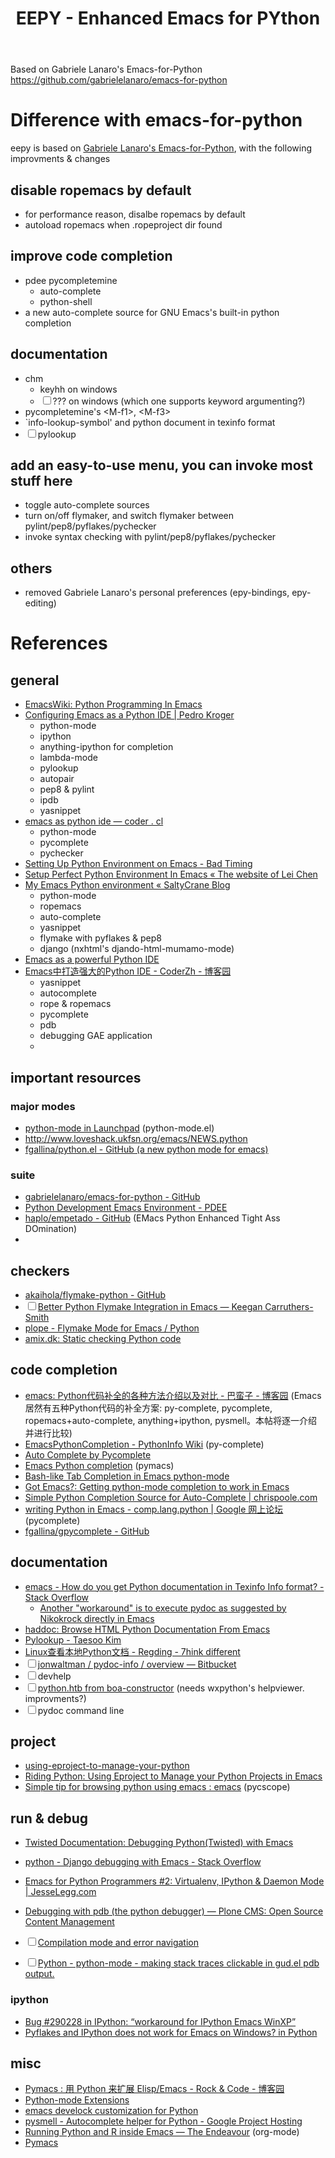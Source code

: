 #+title: EEPY - Enhanced Emacs for PYthon

Based on Gabriele Lanaro's Emacs-for-Python
https://github.com/gabrielelanaro/emacs-for-python

* Difference with emacs-for-python
eepy is based on [[https://github.com/gabrielelanaro/emacs-for-python][Gabriele Lanaro's Emacs-for-Python]], with the following improvments & changes
** disable ropemacs by default
  * for performance reason, disalbe ropemacs by default
  * autoload ropemacs when .ropeproject dir found 
** improve code completion 
  * pdee pycompletemine 
    + auto-complete
    + python-shell
  * a new auto-complete source for GNU Emacs's built-in python completion
** documentation
  * chm
    + keyhh on windows
    + [ ] ??? on windows (which one supports keyword argumenting?)
  * pycompletemine's <M-f1>, <M-f3>
  * `info-lookup-symbol' and python document in texinfo format
  * [ ] pylookup
** add an easy-to-use menu, you can invoke most stuff here
   - toggle auto-complete sources
   - turn on/off flymaker, and switch flymaker between pylint/pep8/pyflakes/pychecker
   - invoke syntax checking with pylint/pep8/pyflakes/pychecker 
** others
  * removed Gabriele Lanaro's personal preferences (epy-bindings, epy-editing) 

* References
** general
   - [[http://www.emacswiki.org/emacs/PythonProgrammingInEmacs][EmacsWiki: Python Programming In Emacs]]
   - [[http://pedrokroger.net/2010/07/configuring-emacs-as-a-python-ide-2/][Configuring Emacs as a Python IDE | Pedro Kroger]]
     - python-mode
     - ipython 
     - anything-ipython for completion
     - lambda-mode
     - pylookup
     - autopair
     - pep8 & pylint
     - ipdb
     - yasnippet
   - [[http://coder.cl/2010/09/emacs-as-python-ide/][emacs as python ide — coder . cl]]
     - python-mode
     - pycomplete
     - pychecker
   - [[http://blog.cou929.nu/setting-up-python-environment-on-emacs][Setting Up Python Environment on Emacs - Bad Timing]]
   - [[http://hide1713.wordpress.com/2009/01/30/setup-perfect-python-environment-in-emacs/][Setup Perfect Python Environment In Emacs « The website of Lei Chen]]
   - [[http://www.saltycrane.com/blog/2010/05/my-emacs-python-environment/][My Emacs Python environment « SaltyCrane Blog]]
     - python-mode
     - ropemacs
     - auto-complete
     - yasnippet
     - flymake with pyflakes & pep8
     - django (nxhtml's djando-html-mumamo-mode)
   - [[http://www.enigmacurry.com/2008/05/09/emacs-as-a-powerful-python-ide/][Emacs as a powerful Python IDE]]
   - [[http://www.cnblogs.com/coderzh/archive/2009/12/26/emacspythonide.html][Emacs中打造强大的Python IDE - CoderZh - 博客园]]
     - yasnippet
     - autocomplete
     - rope & ropemacs
     - pycomplete
     - pdb
     - debugging GAE application
     - 
     
** important resources
*** major modes
   - [[https://launchpad.net/python-mode][python-mode in Launchpad]] (python-mode.el)
   - [[http://www.loveshack.ukfsn.org/emacs/NEWS.python][http://www.loveshack.ukfsn.org/emacs/NEWS.python]]
   - [[https://github.com/fgallina/python.el][fgallina/python.el - GitHub (a new python mode for emacs)]]

*** suite
   - [[https://github.com/gabrielelanaro/emacs-for-python][gabrielelanaro/emacs-for-python - GitHub]]
   - [[https://github.com/pdee/pdee][Python Development Emacs Environment - PDEE]]
   - [[https://github.com/haplo/empetado][haplo/empetado - GitHub]]  (EMacs Python Enhanced Tight Ass DOmination)
   - 
** checkers
   - [[https://github.com/akaihola/flymake-python][akaihola/flymake-python - GitHub]] 
   - [ ] [[http://people.cs.uct.ac.za/~ksmith/2011/better-python-flymake-integration-in-emacs.html][Better Python Flymake Integration in Emacs — Keegan Carruthers-Smith]]
   - [[http://plope.com/Members/chrism/flymake-mode][plope - Flymake Mode for Emacs / Python]]
   - [[http://amix.dk/blog/post/19361][amix.dk: Static checking Python code]]

** code completion
   - [[http://www.cnblogs.com/bamanzi/archive/2011/05/06/emacs-code-completion-for-python-methods.html][emacs: Python代码补全的各种方法介绍以及对比 - 巴蛮子 - 博客园]]
     (Emacs居然有五种Python代码的补全方案: py-complete, pycomplete,
     ropemacs+auto-complete, anything+ipython, pysmell。本帖将逐一介绍
     并进行比较)
   - [[http://wiki.python.org/moin/EmacsPythonCompletion][EmacsPythonCompletion - PythonInfo Wiki]] (py-complete)
   - [[http://mmmyddd.freeshell.net/blog.cgi/Computer/Python/integratepycompleteintoac][Auto Complete by Pycomplete]]
   - [[http://www.rwdev.eu/articles/emacspyeng][Emacs Python completion]] (pymacs)
   - [[http://timchen119.blogspot.com/2007/02/bash-like-tab-completion-in-emacs.html][Bash-like Tab Completion in Emacs python-mode]]
   - [[http://feedproxy.google.com/~r/GotEmacs/~3/LA2RP_y1IAk/getting-python-mode-completion-to-work.html][Got Emacs?: Getting python-mode completion to work in Emacs]]
   - [[http://chrispoole.com/project/ac-python/][Simple Python Completion Source for Auto-Complete | chrispoole.com]]
   - [[http://groups.google.com/group/comp.lang.python/msg/048168c675ff0c68?pli=1][writing Python in Emacs - comp.lang.python | Google 网上论坛]] (pycomplete)
   - [[https://github.com/fgallina/gpycomplete][fgallina/gpycomplete - GitHub]]

** documentation
   - [[http://stackoverflow.com/questions/1054903/how-do-you-get-python-documentation-in-texinfo-info-format][emacs - How do you get Python documentation in Texinfo Info format? - Stack Overflow]]
     - [[http://stackoverflow.com/questions/1054903/how-do-you-get-python-documentation-in-texinfo-info-format/1068731#1068731][Another "workaround" is to execute pydoc as suggested by Nikokrock directly in Emacs]]
   - [[http://furius.ca/haddoc/][haddoc: Browse HTML Python Documentation From Emacs]]
   - [[http://taesoo.org/Opensource/Pylookup][Pylookup - Taesoo Kim]]
   - [[http://regding.is-programmer.com/posts/31668.html][Linux查看本地Python文档 - Regding - 7hink different]]
   - [ ] [[https://bitbucket.org/jonwaltman/pydoc-info/][jonwaltman / pydoc-info / overview — Bitbucket]]
   - [ ] devhelp
   - [ ] [[http://boa-constructor.cvs.sourceforge.net/viewvc/boa-constructor/boa/Docs/][python.htb from boa-constructor]] (needs wxpython's helpviewer. improvments?)
   - [ ] pydoc command line
** project
   - [[http://pygabriel.blogspot.com/2011/04/using-eproject-to-manage-your-python.html][using-eproject-to-manage-your-python]]
   - [[http://pygabriel.blogspot.com/2011/04/using-eproject-to-manage-your-python.html][Riding Python: Using Eproject to Manage your Python Projects in Emacs]]
   - [[http://www.reddit.com/r/emacs/comments/e28ai/simple_tip_for_browsing_python_using_emacs/][Simple tip for browsing python using emacs : emacs]] (pycscope)

** run & debug
   - [[http://twistedmatrix.com/documents/current/core/howto/debug-with-emacs.html][Twisted Documentation: Debugging Python(Twisted) with Emacs]]
   - [[http://stackoverflow.com/questions/283294/django-debugging-with-emacs][python - Django debugging with Emacs - Stack Overflow]]
   - [[http://jesselegg.com/archives/2010/03/14/emacs-python-programmers-2-virtualenv-ipython-daemon-mode/][Emacs for Python Programmers #2: Virtualenv, IPython & Daemon Mode | JesseLegg.com]]
   - [[http://plone.org/documentation/kb/using-pdb][Debugging with pdb (the python debugger) — Plone CMS: Open Source Content Management]]

   - [ ] [[http://www.scons.org/wiki/IDEIntegration#Compilation_mode_and_error_navigation][Compilation mode and error navigation]]
   - [ ] [[http://python.6.n6.nabble.com/making-stack-traces-clickable-in-gud-el-pdb-output-td2012756.html#a2012768][Python - python-mode - making stack traces clickable in gud.el pdb output.]]

*** ipython
    - [[https://bugs.launchpad.net/ipython/%2Bbug/290228][Bug #290228 in IPython: “workaround for IPython Emacs WinXP”]]
    - [[http://www.eggheadcafe.com/software/aspnet/36236788/pyflakes-and-ipython-does-not-work-for-emacs-on-windows.aspx][Pyflakes and IPython does not work for Emacs on Windows? in Python]]

** misc
   - [[http://www.cnblogs.com/rockcode/archive/2011/08/20/2147404.html][Pymacs : 用 Python 来扩展 Elisp/Emacs - Rock & Code - 博客园]]
   - [[http://page.sourceforge.net/python-mode-extensions.html][Python-mode Extensions]]
   - [[https://metalinguist.wordpress.com/2010/02/14/emacs-develock-customization-for-python/][emacs develock customization for Python]]
   - [[http://code.google.com/p/pysmell/][pysmell - Autocomplete helper for Python - Google Project Hosting]]
   - [[http://www.johndcook.com/blog/2012/02/09/python-org-mode/][Running Python and R inside Emacs — The Endeavour]] (org-mode)
   - [[http://www.yesokay.tk/pymacs.html][Pymacs]] 

